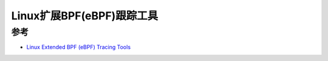.. _ebpf:

===============================
Linux扩展BPF(eBPF)跟踪工具
===============================

参考
========

- `Linux Extended BPF (eBPF) Tracing Tools <http://www.brendangregg.com/ebpf.html>`_
